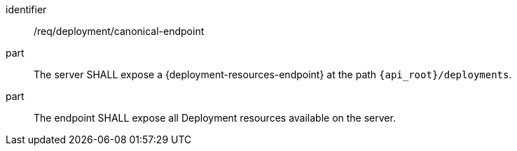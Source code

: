[requirement,model=ogc]
====
[%metadata]
identifier:: /req/deployment/canonical-endpoint

part:: The server SHALL expose a {deployment-resources-endpoint} at the path `{api_root}/deployments`.

part:: The endpoint SHALL expose all Deployment resources available on the server.
====
